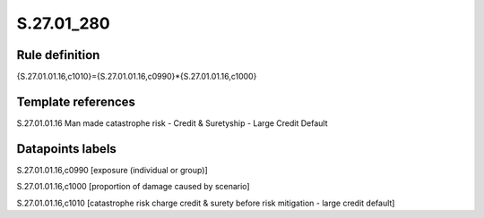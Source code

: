 ===========
S.27.01_280
===========

Rule definition
---------------

{S.27.01.01.16,c1010}={S.27.01.01.16,c0990}*{S.27.01.01.16,c1000}


Template references
-------------------

S.27.01.01.16 Man made catastrophe risk - Credit & Suretyship - Large Credit Default


Datapoints labels
-----------------

S.27.01.01.16,c0990 [exposure (individual or group)]

S.27.01.01.16,c1000 [proportion of damage caused by scenario]

S.27.01.01.16,c1010 [catastrophe risk charge credit & surety before risk mitigation - large credit default]



